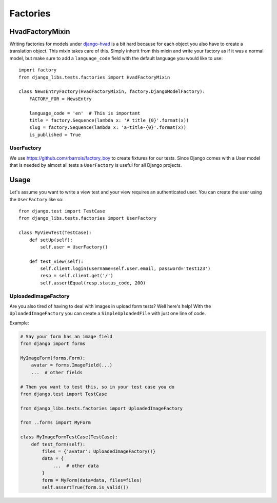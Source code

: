 Factories
=========

HvadFactoryMixin
++++++++++++++++

Writing factories for models under
`django-hvad <http://django-hvad.readthedocs.org/en/latest/index.html>`_
is a bit hard because for each object you also have to create a translation
object. This mixin takes care of this. Simply inherit from this mixin and
write your factory as if it was a normal model, but make sure to add a
``language_code`` field with the default language you would like to use::

    import factory
    from django_libs.tests.factories import HvadFactoryMixin

    class NewsEntryFactory(HvadFactoryMixin, factory.DjangoModelFactory):
        FACTORY_FOR = NewsEntry

        language_code = 'en'  # This is important
        title = factory.Sequence(lambda x: 'A title {0}'.format(x))
        slug = factory.Sequence(lambda x: 'a-title-{0}'.format(x))
        is_published = True


UserFactory
-----------

We use https://github.com/rbarrois/factory_boy to create fixtures for our
tests. Since Django comes with a User model that is needed by almost all tests
a ``UserFactory`` is useful for all Django projects.

Usage
+++++

Let's assume you want to write a view test and your view requires an
authenticated user. You can create the user using the ``UserFactory`` like so::

    from django.test import TestCase
    from django_libs.tests.factories import UserFactory

    class MyViewTest(TestCase):
        def setUp(self):
            self.user = UserFactory()

        def test_view(self):
            self.client.login(username=self.user.email, password='test123')
            resp = self.client.get('/')
            self.assertEqual(resp.status_code, 200)


UploadedImageFactory
--------------------

Are you also tired of having to deal with images in upload form tests?
Well here's help!
With the ``UploadedImageFactory`` you can create a ``SimpleUploadedFile`` with
just one line of code.

Example:

.. code:: python

    # Say your form has an image field
    from django import forms

    MyImageForm(forms.Form):
        avatar = forms.ImageField(...)
        ...  # other fields

    # Then you want to test this, so in your test case you do
    from django.test import TestCase

    from django_libs.tests.factories import UploadedImageFactory

    from ..forms import MyForm

    class MyImageFormTestCase(TestCase):
        def test_form(self):
            files = {'avatar': UploadedImageFactory()}
            data = {
                ...  # other data
            }
            form = MyForm(data=data, files=files)
            self.assertTrue(form.is_valid())
